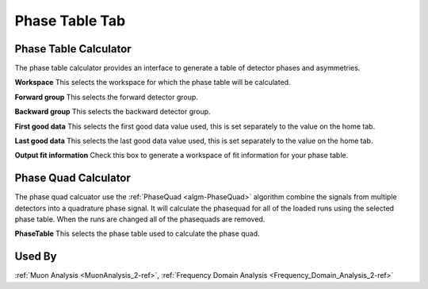 .. _muon_phase_table_tab-ref:

Phase Table Tab
---------------

.. image::  ../images/muon_interface_tab_phase_table.png
   :align: right
   :height: 400px

Phase Table Calculator
^^^^^^^^^^^^^^^^^^^^^^

The phase table calculator provides an interface to generate a table of detector phases and asymmetries.

**Workspace** This selects the workspace for which the phase table will be calculated.

**Forward group** This selects the forward detector group.

**Backward group** This selects the backward detector group.

**First good data** This selects the first good data value used, this is set separately to the value on the home tab.

**Last good data** This selects the last good data value used, this is set separately to the value on the home tab.

**Output fit information** Check this box to generate a workspace of fit information for your phase table.

Phase Quad Calculator
^^^^^^^^^^^^^^^^^^^^^

The phase quad calcuator use the :ref:`PhaseQuad <algm-PhaseQuad>` algorithm combine the signals from multiple detectors
into a quadrature phase signal.
It will calculate the phasequad for all of the loaded runs using the selected phase table.
When the runs are changed all of the phasequads are removed.

**PhaseTable** This selects the phase table used to calculate the phase quad.


Used By
^^^^^^^

:ref:`Muon Analysis <MuonAnalysis_2-ref>`,
:ref:`Frequency Domain Analysis <Frequency_Domain_Analysis_2-ref>`
